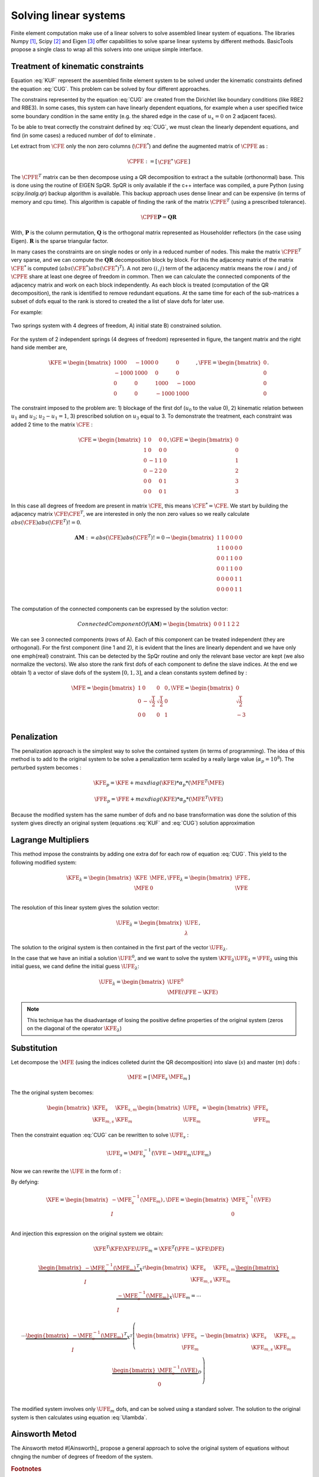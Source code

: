 **********************
Solving linear systems
**********************

Finite element computation make use of a linear solvers to solve assembled linear system of equations.
The libraries Numpy [#numpyurl]_, Scipy [#scipyurl]_ and Eigen [#eigenurl]_ offer capabilities to solve sparse linear systems by different methods.
BasicTools propose a single class to wrap all this solvers into one unique simple interface.
 
Treatment of kinematic constraints
##################################

.. math::
    \begin{equation}
    \begin{matrix}
    \text{Solve } \UFE \text{ for:} &\KFE \UFE = \FFE \\
    \end{matrix}
    \end{equation}
    :label: KUF
	
.. math::
    \begin{equation}
    \begin{matrix}
    \text{Under the constraint} &\CFE \UFE = \GFE \\
    \end{matrix}
    \end{equation}
    :label: CUG
	
Equation :eq:`KUF` represent the assembled finite element system to be solved under the kinematic constraints defined the equation :eq:`CUG`.
This problem can be solved by four different approaches.

The constrains represented by the equation :eq:`CUG` are created from the Dirichlet like boundary conditions (like RBE2 and RBE3).
In some cases, this system can have linearly dependent equations, for example when a user specified twice some boundary condition in the same entity (e.g. the shared edge in the case of :math:`u_x=0` on 2 adjacent faces). 

To be able to treat correctly the constraint defined by :eq:`CUG`, we must clean the linearly dependent equations, and find (in some cases) a reduced number of dof to eliminate .

Let extract from :math:`\CFE` only the non zero columns  (:math:`\CFE^*`) and define the augmented matrix of :math:`\CPFE` as :

.. math::
    \begin{equation}
    \CPFE :=  \left[ \begin{array}{c|c}
    \CFE^* &  \GFE 
    \end{array} \right]
    \end{equation}  

The :math:`\CPFE^T`  matrix can be then decompose using a QR decomposition to extract a the suitable (orthonormal) base.
This is done using the routine of EIGEN SpQR. 
SpQR is only available if the c++ interface was compiled, a pure Python (using `scipy.linalg.qr`) backup algorithm is available.
This backup approach uses dense linear and can be expensive (in terms of memory and cpu time).
This algorithm is capable of finding the rank of the matrix :math:`\CPFE^T` (using a prescribed tolerance).

.. math::
    \begin{equation}
    \CPFE \mathbf{P} = \mathbf{Q} \mathbf{R} 
    \end{equation}

With, 
:math:`\mathbf{P}` is the column permutation,
:math:`\mathbf{Q}` is the orthogonal matrix represented as Householder reflectors (in the case using Eigen).
:math:`\mathbf{R}` is the sparse triangular factor. 

In many cases the constraints are on single nodes or only in a reduced number of nodes.
This make the matrix :math:`\CPFE^T` very sparse, and we can compute the :math:`\mathbf{QR}` decomposition block by block.
For this the adjacency matrix of the matrix :math:`\CFE^*` is computed (:math:`abs(\CFE^*)abs(\CFE^*)^T`). 
A not zero :math:`(i,j)` term of the adjacency matrix means the row :math:`i` and :math:`j` of :math:`\CPFE` share at least one degree of freedom in common.
Then we can calculate the connected components of the adjacency matrix and work on each block independently.
As each block is treated (computation of the QR decomposition), the rank is identified to remove redundant equations.
At the same time for each of the sub-matrices a subset of dofs equal to the rank is stored to created the a list of slave dofs for later use.

For example:

.. _two-springs:

.. figure:: images/Spring1.svg
    :width: 500px
    :align: center
    :alt: 2 Springs
    :figclass: align-center
    
    Two springs system with 4 degrees of freedom, A) initial state B) constrained solution.


For the system of 2 independent springs (4 degrees of freedom) represented in figure, the 
tangent matrix and the right hand side member are,  

.. math::
    \begin{equation}
   \KFE = 
   \begin{bmatrix}
    1000 & -1000 &    0  &    0 \\
   -1000 &  1000 &    0  &    0 \\
       0 &     0 & 1000  &-1000 \\
       0 &     0 &-1000  & 1000 
   \end{bmatrix}, \FFE = 
   \begin{bmatrix}
   0 \\
   0 \\ 
   0 \\
   0 
   \end{bmatrix}.
   \end{equation}


The constraint imposed to the problem are: 1) blockage of the first dof (:math:`u_0` to the value 0), 2) kinematic relation between :math:`u_1` and :math:`u_2`;  :math:`u_2 - u_1 = 1`, 3) prescribed solution on :math:`u_3` equal to 3. To demonstrate the treatment, each constraint was added 2 time to the matrix :math:`\CFE` :

.. math::
    \begin{equation}
    \CFE = 
    \begin{bmatrix}
    1 & 0 &0 &0 \\
    1 & 0 &0 &0 \\
    0 &-1 &1 &0 \\
    0 &-2 &2 &0 \\
    0 & 0 &0 &1\\
    0 & 0 &0 &1 
    \end{bmatrix}, \GFE = 
    \begin{bmatrix}
    0 \\
    0 \\ 
    1 \\
    2 \\
    3 \\
    3 
    \end{bmatrix}
    \end{equation}

In this case all degrees of freedom are present in matrix :math:`\CFE`, this means :math:`\CFE^* = \CFE`.
We start by building the adjacency matrix :math:`\CFE\CFE^T`, we are interested in only the non zero values so we really calculate :math:`abs(\CFE)abs(\CFE^T) != 0`. 

.. math::
    \begin{equation}
    \mathbf{AM} := abs(\CFE)abs(\CFE^T)!=0  \to 
    \begin{bmatrix}
    1 & 1 &0 &0 &0 &0 \\
    1 & 1 &0 &0 &0 &0 \\
    0 & 0 &1 &1 &0 &0\\
    0 & 0 &1 &1 &0 &0\\
    0 &0 &0 & 0 &1 &1\\
    0 &0 &0 & 0 &1 &1\\
    \end{bmatrix}
    \end{equation}

The computation of the connected components can be expressed by the solution vector:

.. math::
    \begin{equation}
    Connected Component Of(\mathbf{AM}) = 
    \begin{bmatrix}
    0 & 0& 1 & 1 &2 &2
    \end{bmatrix}
    \end{equation}

We can see 3 connected components (rows of A).
Each of this component can be treated independent (they are orthogonal). 
For the first component (line 1 and 2), it is evident that the lines are linearly dependent and we have only one \emph{real} constraint. 
This can be detected by the SpQr routine and only the relevant base vector are kept (we also normalize the vectors).
We also store the rank first dofs of each component to define the slave indices.
At the end we obtain 1) a vector of slave dofs of the system :math:`[0,1,3]`, and a clean constants system defined by :
 
.. math::
    \begin{equation}
    \MFE = \begin{bmatrix}
    1 &0 &0 &0 \\
    0 &-\sqrt{\frac{1}{2}} &\sqrt{\frac{1}{2}} &0 \\
    0 &0 &0 &1 \\
    \end{bmatrix}, \VFE = 
    \begin{bmatrix}
    0 \\
    \sqrt{\frac{1}{2}} \\
    -3 \\
    \end{bmatrix}
    \end{equation}


Penalization
############

The penalization approach is the simplest way to solve the contained system (in terms of programming). 
The idea of this method is to add to the original system to be solve a penalization term scaled by a really large value (:math:`\alpha_p = 10^8`).
The perturbed system becomes :

.. math::
    \begin{equation}
    \KFE_p =  \KFE + maxdiag(\KFE)*\alpha_p*(\MFE^T \MFE) \\
    \end{equation}


.. math::
    \begin{equation}
    \FFE_p =  \FFE + maxdiag(\KFE)*\alpha_p*(\MFE^T \VFE) \\
    \end{equation}


Because the modified system has the same number of dofs and no base transformation was done the solution
of this system gives directly an original system (equations :eq:`KUF` and :eq:`CUG`) solution approximation 


.. note: This technique has the disadvantage of altering heavily the condition number of the system to be solved, making it (in some case) impossible to solve using an iterative solver.


Lagrange Multipliers
####################

This method impose the constraints  by adding one extra dof for each row of equation :eq:`CUG`.
This yield to the following modified system:
 
.. math::
    \begin{equation}
    \KFE_{\lambda} = \begin{bmatrix}
    \KFE & \MFE \\
    \MFE & 0  \\
    \end{bmatrix},
    \FFE_{\lambda} = \begin{bmatrix}
    \FFE \\
    \VFE 
    \end{bmatrix},
    \end{equation}

The resolution of this linear system gives the solution vector:

.. math::
    \begin{equation}
    \UFE_{\lambda} = \begin{bmatrix}
    \UFE \\
    \lambda 
    \end{bmatrix},
    \end{equation}

The solution to the original system is then  contained in the first part of the vector :math:`\UFE_{\lambda}`.

In the case that we have an initial a solution :math:`\UFE^0`, and we want to solve the system :math:`\KFE_{\lambda}\UFE_{\lambda} = \FFE_{\lambda}` using this initial guess, we cand define the initial guess :math:`\UFE_{\lambda}`:

.. math::
    \begin{equation}
    \UFE_{\lambda} = \begin{bmatrix}
    \UFE^0 \\
    \MFE(\FFE-\KFE)
    \end{bmatrix}
    \end{equation}


.. note:: This technique has the disadvantage of losing the positive define properties of the original system (zeros on the diagonal of the operator :math:`\KFE_{\lambda}`)


Substitution
############

Let decompose the :math:`\MFE` (using the indices colleted durint the QR decomposition) into slave (:math:`s`) and master (:math:`m`) dofs : 

.. math::
    \begin{equation}
    \begin{matrix}
    \MFE = \left[  \begin{array}{c|c}
    \MFE_s & \MFE_m
    \end{array}
    \right]
    \end{matrix}
    \end{equation}

The the original system becomes:

.. math::
    \begin{equation}
    \begin{bmatrix}%[l]
    \KFE_s & \KFE_{s,m}  \\
    \KFE_{m,s}   & \KFE_{m}   
    \end{bmatrix}
    \begin{bmatrix}
    \UFE_{s} \\ 
    \UFE_{m}  
    \end{bmatrix}
    = 
    \begin{bmatrix}
    \FFE_{s} \\ 
    \FFE_{m}  
    \end{bmatrix}
    \end{equation}

Then the constraint equation :eq:`CUG` can be rewritten to solve :math:`\UFE_s` : 

.. math::
    \begin{equation}
    \begin{array}{l}
    %\MFE_{s}\UFE_s + \MFE_m \UFE_m = \VFE  \\
    \UFE_s  = \MFE_{s}^{-1} (\VFE - \MFE_m \UFE_m  )
    \end{array}
    \end{equation}

Now we can rewrite the :math:`\UFE` in the form of :

.. math::
    \begin{equation}
    \UFE = \begin{bmatrix}
    \UFE_s \\
    \UFE_m \\
    \end{bmatrix}= 
    \begin{bmatrix}
    \MFE_{s}^{-1} (\VFE - \MFE_m \UFE_m  ) \\
    \UFE_m \\
    \end{bmatrix}=
    \begin{bmatrix}
    \MFE_{s}^{-1} (\VFE  ) \\
    0 \\
    \end{bmatrix}+
    \begin{bmatrix}
    -\MFE_{s}^{-1} ( \MFE_m   ) \\
    I \\
    \end{bmatrix}\UFE_m
    \end{equation}
    :label: Ulambda

By defying:

.. math::
    \begin{equation}
    \XFE = \begin{bmatrix}
    -\MFE_{s}^{-1} ( \MFE_m   ) \\
    I \\
    \end{bmatrix}, \DFE= \begin{bmatrix}
    \MFE_{s}^{-1} (\VFE  ) \\
    0 \\
    \end{bmatrix}
    \end{equation}

And injection this expression on the original system we obtain:

.. math::
    \begin{equation}
    \XFE^T \KFE \XFE \UFE_m = 
    \XFE^T \left( \FFE - \KFE \DFE  \right)
    \end{equation}

.. math::
    \begin{equation}
    \begin{matrix}
    \underbrace{
    \begin{bmatrix}
    -\MFE_{s}^{-1} ( \MFE_m   ) \\
     I \\
    \end{bmatrix}^T }_{X^T} 
    \begin{bmatrix}%[l]
    \KFE_s & \KFE_{s,m}  \\
    \KFE_{m,s}   & \KFE_{m}   
    \end{bmatrix}
    \underbrace{
    \begin{bmatrix}
    -\MFE_{s}^{-1} ( \MFE_m   ) \\
    I \\
    \end{bmatrix} }_{X} 
    \UFE_m = \dotsb \\ 
    \dotsb \underbrace{
    \begin{bmatrix}
    -\MFE_{s}^{-1} ( \MFE_m   ) \\
    I \\
    \end{bmatrix}^T }_{X^T} 
    \left(\begin{bmatrix}
    \FFE_{s}\\
    \FFE_{m} \\
    \end{bmatrix} - \begin{bmatrix}%[l]
    \KFE_s & \KFE_{s,m}  \\
    \KFE_{m,s}   & \KFE_{m}   
    \end{bmatrix}
    \underbrace{\begin{bmatrix}
    \MFE_{s}^{-1} (\VFE  ) \\
    0 \\
    \end{bmatrix} }_D \right) \\
	\end{matrix}
    \end{equation}

The modified system involves only :math:`\UFE_m` dofs, and can be solved using a standard solver.
The solution to the original system is then calculates using equation :eq:`Ulambda`.


Ainsworth Metod
###############

The Ainsworth metod #[Ainsworth]_ propose a general approach to solve the original system of equations without chnging the number of degrees of freedom of the system. 






.. rubric:: Footnotes
.. [#numpyurl] https://numpy.org/
.. [#scipyurl] https://www.scipy.org/
.. [#eigenurl] https://eigen.tuxfamily.org/dox-devel/classEigen\_1\_1SPQR.html
.. [#Ainsworth] https://doi.org/10.1016/S0045-7825(01)00236-5